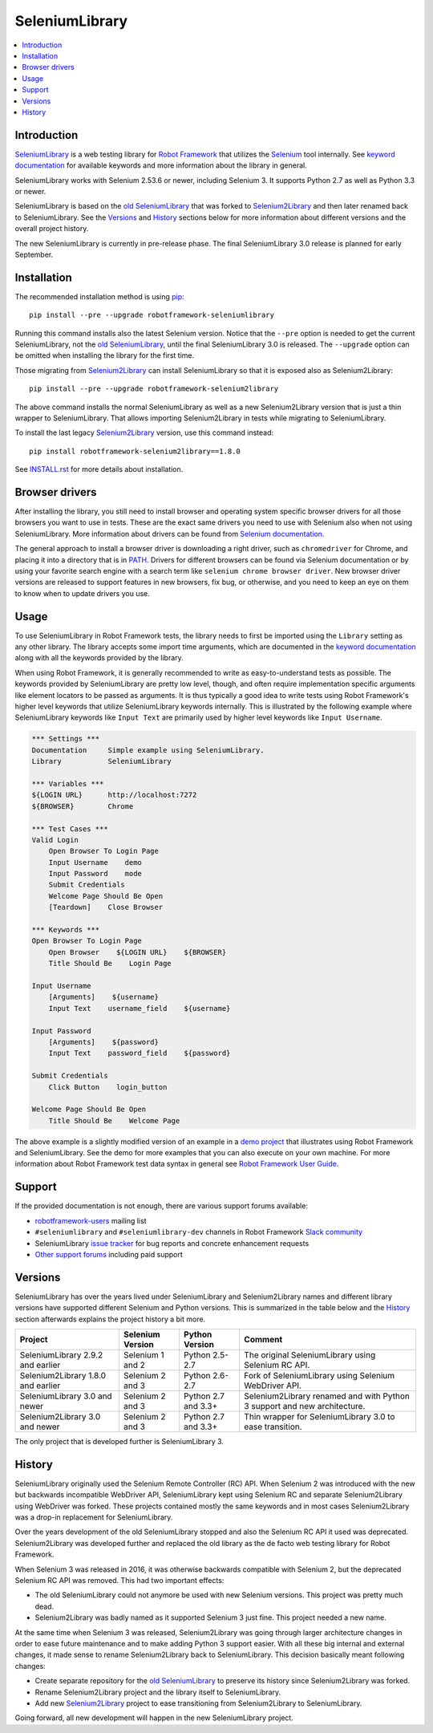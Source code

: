 SeleniumLibrary
===============

.. contents::
   :local:

Introduction
------------

SeleniumLibrary_ is a web testing library for `Robot Framework`_
that utilizes the Selenium_ tool internally. See `keyword documentation`_
for available keywords and more information about the library in general.

SeleniumLibrary works with Selenium 2.53.6 or newer, including Selenium 3.
It supports Python 2.7 as well as Python 3.3 or newer.

SeleniumLibrary is based on the `old SeleniumLibrary`_ that was forked to
Selenium2Library_ and then later renamed back to SeleniumLibrary.
See the Versions_ and History_ sections below for more information about
different versions and the overall project history.

The new SeleniumLibrary is currently in pre-release phase. The final
SeleniumLibrary 3.0 release is planned for early September.

.. image:: https://img.shields.io/pypi/v/robotframework-seleniumlibrary.svg?label=version
   :target: https://pypi.python.org/pypi/robotframework-seleniumlibrary

.. image:: https://img.shields.io/pypi/l/robotframework-seleniumlibrary.svg
   :target: http://www.apache.org/licenses/LICENSE-2.0

.. image:: https://api.travis-ci.org/robotframework/SeleniumLibrary.png
   :target: http://travis-ci.org/robotframework/SeleniumLibrary

Installation
------------

The recommended installation method is using pip_::

    pip install --pre --upgrade robotframework-seleniumlibrary

Running this command installs also the latest Selenium version.
Notice that the ``--pre`` option is needed to get the current SeleniumLibrary,
not the `old SeleniumLibrary`_, until the final SeleniumLibrary 3.0 is
released. The ``--upgrade`` option can be omitted when installing the
library for the first time.

Those migrating from Selenium2Library_ can install SeleniumLibrary so that
it is exposed also as Selenium2Library::

    pip install --pre --upgrade robotframework-selenium2library

The above command installs the normal SeleniumLibrary as well as a new
Selenium2Library version that is just a thin wrapper to SeleniumLibrary.
That allows importing Selenium2Library in tests while migrating to
SeleniumLibrary.

To install the last legacy Selenium2Library_ version, use this command instead::

    pip install robotframework-selenium2library==1.8.0

See `INSTALL.rst`_ for more details about installation.

Browser drivers
---------------

After installing the library, you still need to install browser and
operating system specific browser drivers for all those browsers you
want to use in tests. These are the exact same drivers you need to use with
Selenium also when not using SeleniumLibrary. More information about
drivers can be found from `Selenium documentation`__.

The general approach to install a browser driver is downloading a right
driver, such as ``chromedriver`` for Chrome, and placing it into
a directory that is in PATH__. Drivers for different browsers
can be found via Selenium documentation or by using your favorite
search engine with a search term like ``selenium chrome browser driver``.
New browser driver versions are released to support features in
new browsers, fix bug, or otherwise, and you need to keep an eye on them
to know when to update drivers you use.

__ https://seleniumhq.github.io/selenium/docs/api/py/index.html#drivers
__ https://en.wikipedia.org/wiki/PATH_(variable)

Usage
-----

To use SeleniumLibrary in Robot Framework tests, the library needs to
first be imported using the ``Library`` setting as any other library.
The library accepts some import time arguments, which are documented
in the `keyword documentation`_ along with all the keywords provided
by the library.

When using Robot Framework, it is generally recommended to write as
easy-to-understand tests as possible. The keywords provided by
SeleniumLibrary are pretty low level, though, and often require
implementation specific arguments like element locators to be passed
as arguments. It is thus typically a good idea to write tests using
Robot Framework's higher level keywords that utilize SeleniumLibrary
keywords internally. This is illustrated by the following example
where SeleniumLibrary keywords like ``Input Text`` are primarily
used by higher level keywords like ``Input Username``.

.. code:: robotframework

    *** Settings ***
    Documentation     Simple example using SeleniumLibrary.
    Library           SeleniumLibrary

    *** Variables ***
    ${LOGIN URL}      http://localhost:7272
    ${BROWSER}        Chrome

    *** Test Cases ***
    Valid Login
        Open Browser To Login Page
        Input Username    demo
        Input Password    mode
        Submit Credentials
        Welcome Page Should Be Open
        [Teardown]    Close Browser

    *** Keywords ***
    Open Browser To Login Page
        Open Browser    ${LOGIN URL}    ${BROWSER}
        Title Should Be    Login Page

    Input Username
        [Arguments]    ${username}
        Input Text    username_field    ${username}

    Input Password
        [Arguments]    ${password}
        Input Text    password_field    ${password}

    Submit Credentials
        Click Button    login_button

    Welcome Page Should Be Open
        Title Should Be    Welcome Page


The above example is a slightly modified version of an example in a
`demo project`_ that illustrates using Robot Framework and SeleniumLibrary.
See the demo for more examples that you can also execute on your own
machine. For more information about Robot Framework test data syntax in
general see `Robot Framework User Guide`_.

Support
-------

If the provided documentation is not enough, there are various support forums
available:

- `robotframework-users`_ mailing list
- ``#seleniumlibrary`` and ``#seleniumlibrary-dev`` channels in
  Robot Framework `Slack community`_
- SeleniumLibrary `issue tracker`_ for bug reports and concrete enhancement
  requests
- `Other support forums`_ including paid support

Versions
--------

SeleniumLibrary has over the years lived under SeleniumLibrary and
Selenium2Library names and different library versions have supported
different Selenium and Python versions. This is summarized in the table
below and the History_ section afterwards explains the project history
a bit more.

==================================  ================  ===================  ===============
             Project                Selenium Version    Python Version         Comment
==================================  ================  ===================  ===============
SeleniumLibrary 2.9.2 and earlier   Selenium 1 and 2  Python 2.5-2.7       The original SeleniumLibrary using Selenium RC API.
Selenium2Library 1.8.0 and earlier  Selenium 2 and 3  Python 2.6-2.7       Fork of SeleniumLibrary using Selenium WebDriver API.
SeleniumLibrary 3.0 and newer       Selenium 2 and 3  Python 2.7 and 3.3+  Selenium2Library renamed and with Python 3 support and new architecture.
Selenium2Library 3.0 and newer      Selenium 2 and 3  Python 2.7 and 3.3+  Thin wrapper for SeleniumLibrary 3.0 to ease transition.
==================================  ================  ===================  ===============

The only project that is developed further is SeleniumLibrary 3.

History
-------

SeleniumLibrary originally used the Selenium Remote Controller (RC) API.
When Selenium 2 was introduced with the new but backwards incompatible
WebDriver API, SeleniumLibrary kept using Selenium RC and separate
Selenium2Library using WebDriver was forked. These projects contained
mostly the same keywords and in most cases Selenium2Library was a drop-in
replacement for SeleniumLibrary.

Over the years development of the old SeleniumLibrary stopped and also
the Selenium RC API it used was deprecated. Selenium2Library was developed
further and replaced the old library as the de facto web testing library
for Robot Framework.

When Selenium 3 was released in 2016, it was otherwise backwards compatible
with Selenium 2, but the deprecated Selenium RC API was removed. This had two
important effects:

- The old SeleniumLibrary could not anymore be used with new Selenium versions.
  This project was pretty much dead.
- Selenium2Library was badly named as it supported Selenium 3 just fine.
  This project needed a new name.

At the same time when Selenium 3 was released, Selenium2Library was going
through larger architecture changes in order to ease future maintenance and
to make adding Python 3 support easier. With all these big internal and
external changes, it made sense to rename Selenium2Library back to
SeleniumLibrary. This decision basically meant following changes:

- Create separate repository for the `old SeleniumLibrary`_ to preserve
  its history since Selenium2Library was forked.
- Rename Selenium2Library project and the library itself to SeleniumLibrary.
- Add new Selenium2Library_ project to ease transitioning from Selenium2Library
  to SeleniumLibrary.

Going forward, all new development will happen in the new SeleniumLibrary
project.

.. _Robot Framework: http://robotframework.org
.. _Selenium: http://seleniumhq.org
.. _SeleniumLibrary: https://github.com/robotframework/SeleniumLibrary
.. _Selenium2Library: https://github.com/robotframework/Selenium2Library
.. _Old SeleniumLibrary: https://github.com/robotframework/OldSeleniumLibrary
.. _pip: http://pip-installer.org
.. _Keyword Documentation: http://robotframework.org/SeleniumLibrary/SeleniumLibrary.html
.. _INSTALL.rst: https://github.com/robotframework/SeleniumLibrary/blob/master/INSTALL.rst
.. _BUILD.rst: https://github.com/robotframework/SeleniumLibrary/blob/master/BUILD.rst
.. _demo project: https://bitbucket.org/robotframework/webdemo
.. _Robot Framework User Guide: http://robotframework.org/robotframework/latest/RobotFrameworkUserGuide.html
.. _robotframework-users: http://groups.google.com/group/robotframework-users
.. _Slack community: https://robotframework-slack-invite.herokuapp.com
.. _issue tracker: https://github.com/robotframework/SeleniumLibrary/issues
.. _Other support forums: http://robotframework.org/#support
